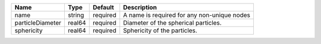 

================ ====== ======== =========================================== 
Name             Type   Default  Description                                 
================ ====== ======== =========================================== 
name             string required A name is required for any non-unique nodes 
particleDiameter real64 required Diameter of the spherical particles.        
sphericity       real64 required Sphericity of the particles.                
================ ====== ======== =========================================== 


